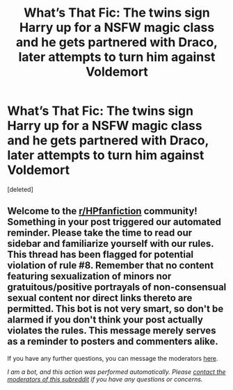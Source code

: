 #+TITLE: What’s That Fic: The twins sign Harry up for a NSFW magic class and he gets partnered with Draco, later attempts to turn him against Voldemort

* What’s That Fic: The twins sign Harry up for a NSFW magic class and he gets partnered with Draco, later attempts to turn him against Voldemort
:PROPERTIES:
:Score: 1
:DateUnix: 1595719862.0
:DateShort: 2020-Jul-26
:FlairText: What's That Fic?
:END:
[deleted]


** Welcome to the [[/r/HPfanfiction][r/HPfanfiction]] community! Something in your post triggered our automated reminder. Please take the time to read our sidebar and familiarize yourself with our rules. This thread has been flagged for potential violation of rule #8. Remember that no content featuring sexualization of minors nor gratuitous/positive portrayals of non-consensual sexual content nor direct links thereto are permitted. This bot is not very smart, so don't be alarmed if you don't think your post actually violates the rules. This message merely serves as a reminder to posters and commenters alike.

If you have any further questions, you can message the moderators [[https://www.reddit.com/message/compose?to=%2Fr%2FHPfanfiction][here]].

/I am a bot, and this action was performed automatically. Please [[/message/compose/?to=/r/HPfanfiction][contact the moderators of this subreddit]] if you have any questions or concerns./
:PROPERTIES:
:Author: AutoModerator
:Score: 1
:DateUnix: 1595719862.0
:DateShort: 2020-Jul-26
:END:
